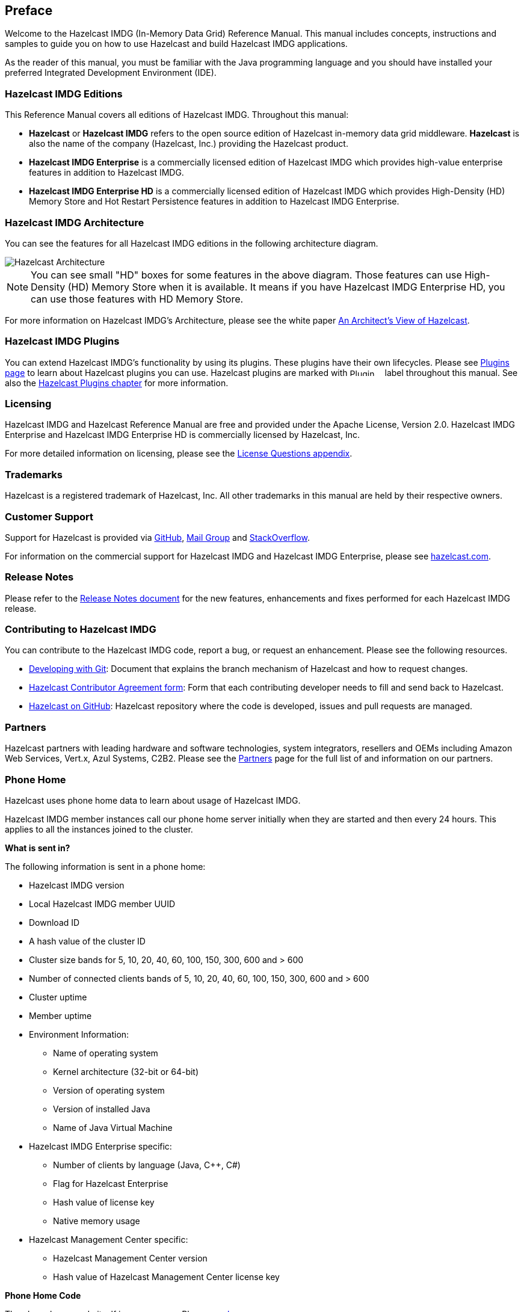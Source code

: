 

[[preface]]
== Preface

Welcome to the Hazelcast IMDG (In-Memory Data Grid) Reference Manual. This manual includes concepts, instructions and samples to guide you on how to use Hazelcast and build Hazelcast IMDG applications.

As the reader of this manual, you must be familiar with the Java programming language and you should have installed your preferred Integrated Development Environment (IDE).

[[hazelcast-imdg-editions]]
=== Hazelcast IMDG Editions

This Reference Manual covers all editions of Hazelcast IMDG. Throughout this manual:

- **Hazelcast** or **Hazelcast IMDG** refers to the open source edition of Hazelcast in-memory data grid middleware. **Hazelcast** is also the name of the company (Hazelcast, Inc.) providing the Hazelcast product.
- [blue]*Hazelcast IMDG Enterprise* is a commercially licensed edition of Hazelcast IMDG which provides high-value enterprise features in addition to Hazelcast IMDG.
- [navy]*Hazelcast IMDG Enterprise HD* is a commercially licensed edition of Hazelcast IMDG which provides High-Density (HD) Memory Store and Hot Restart Persistence features in addition to Hazelcast IMDG Enterprise.


[[hazelcast-imdg-architecture]]
=== Hazelcast IMDG Architecture

You can see the features for all Hazelcast IMDG editions in the following architecture diagram.

image::HazelcastArchitecture.png[Hazelcast Architecture]

NOTE: You can see small "HD" boxes for some features in the above diagram. Those features can use High-Density (HD) Memory Store when it is available. It means if you have Hazelcast IMDG Enterprise HD, you can use those features with HD Memory Store.

For more information on Hazelcast IMDG's Architecture, please see the white paper https://hazelcast.com/resources/architects-view-hazelcast/[An Architect's View of Hazelcast].

[[hazelcast-imdg-plugins]]
=== Hazelcast IMDG Plugins

You can extend Hazelcast IMDG's functionality by using its plugins. These plugins have their own lifecycles. Please see https://hazelcast.org/plugins/[Plugins page] to learn about Hazelcast plugins you can use. Hazelcast plugins are marked with image:Plugin_New.png[Plugin, 54, 12] label throughout this manual. See also the <<hazelcast-plugins, Hazelcast Plugins chapter>> for more information. 

[[licensing]]
=== Licensing

Hazelcast IMDG and Hazelcast Reference Manual are free and provided under the Apache License, Version 2.0. Hazelcast IMDG Enterprise and Hazelcast IMDG Enterprise HD is commercially licensed by Hazelcast, Inc.

For more detailed information on licensing, please see the <<license-questions, License Questions appendix>>.

[[trademarks]]
=== Trademarks

Hazelcast is a registered trademark of Hazelcast, Inc. All other trademarks in this manual are held by their respective owners. 

[[customer-support]]
=== Customer Support

Support for Hazelcast is provided via https://github.com/hazelcast/hazelcast/issues[GitHub], https://groups.google.com/forum/#!forum/hazelcast[Mail Group] and http://www.stackoverflow.com[StackOverflow].

For information on the commercial support for Hazelcast IMDG and Hazelcast IMDG Enterprise, please see 
https://hazelcast.com/pricing/[hazelcast.com].

[[release-ntoes]]
=== Release Notes

Please refer to the http://docs.hazelcast.org/docs/release-notes/[Release Notes document] for the new features, enhancements and fixes performed for each Hazelcast IMDG release.


[[contributing-to-hazelcast-imdg]]
=== Contributing to Hazelcast IMDG

You can contribute to the Hazelcast IMDG code, report a bug, or request an enhancement. Please see the following resources.

- https://hazelcast.atlassian.net/wiki/display/COM/Developing+with+Git[Developing with Git]: Document that explains the branch mechanism of Hazelcast and how to request changes.
- https://hazelcast.atlassian.net/wiki/display/COM/Hazelcast+Contributor+Agreement[Hazelcast Contributor Agreement form]: Form that each contributing developer needs to fill and send back to Hazelcast.
- https://github.com/hazelcast/hazelcast[Hazelcast on GitHub]: Hazelcast repository where the code is developed, issues and pull requests are managed.

[[partners]]
=== Partners

Hazelcast partners with leading hardware and software technologies, system integrators, resellers and OEMs including Amazon Web Services, Vert.x, Azul Systems, C2B2. Please see the https://hazelcast.com/partners/[Partners] page for the full list of and information on our partners.

[[phone-home]]
=== Phone Home

Hazelcast uses phone home data to learn about usage of Hazelcast IMDG.

Hazelcast IMDG member instances call our phone home server initially when they are started and then every 24 hours. This applies to all the instances joined to the cluster.

**What is sent in?**

The following information is sent in a phone home:

* Hazelcast IMDG version
* Local Hazelcast IMDG member UUID
* Download ID 
* A hash value of the cluster ID
* Cluster size bands for 5, 10, 20, 40, 60, 100, 150, 300, 600 and > 600
* Number of connected clients bands of 5, 10, 20, 40, 60, 100, 150, 300, 600 and > 600
* Cluster uptime
* Member uptime
* Environment Information:
** Name of operating system
** Kernel architecture (32-bit or 64-bit)
** Version of operating system
** Version of installed Java
** Name of Java Virtual Machine
* Hazelcast IMDG Enterprise specific: 
** Number of clients by language (Java, C++, C#)
** Flag for Hazelcast Enterprise 
** Hash value of license key
** Native memory usage
* Hazelcast Management Center specific: 
** Hazelcast Management Center version
** Hash value of Hazelcast Management Center license key

**Phone Home Code**

The phone home code itself is open source. Please see http://docs.hazelcast.org/docs/latest/javadoc/com/hazelcast/util/PhoneHome.html[here].

**Disabling Phone Homes**

Set the `hazelcast.phone.home.enabled` system property to false either in the config or on the Java command line. Please see the <<system-properties, System Properties section>> for information on how to set a property. 

You can also disable the phone home using the environment variable `HZ_PHONE_HOME_ENABLED`. Simply add the following line to your `.bash_profile`:

```
export HZ_PHONE_HOME_ENABLED=false
```

**Phone Home URLs**

For versions 1.x and 2.x: http://www.hazelcast.com/version.jsp.

For versions 3.x up to 3.6: http://versioncheck.hazelcast.com/version.jsp.

For versions after 3.6: http://phonehome.hazelcast.com/ping.
